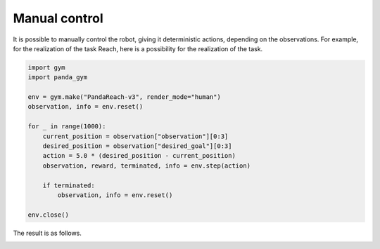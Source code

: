 .. _manual_control:

Manual control
==============

It is possible to manually control the robot, giving it deterministic actions, depending on the observations. For example, for the realization of the task Reach, here is a possibility for the realization of the task.

.. code-block:: python

    import gym
    import panda_gym

    env = gym.make("PandaReach-v3", render_mode="human")
    observation, info = env.reset()

    for _ in range(1000):
        current_position = observation["observation"][0:3]
        desired_position = observation["desired_goal"][0:3]
        action = 5.0 * (desired_position - current_position)
        observation, reward, terminated, info = env.step(action)

        if terminated:
            observation, info = env.reset()

    env.close()

The result is as follows.

.. image:: https://gallouedec.com/uploads/img/manual_reach.png
  :alt: Manual push rendering